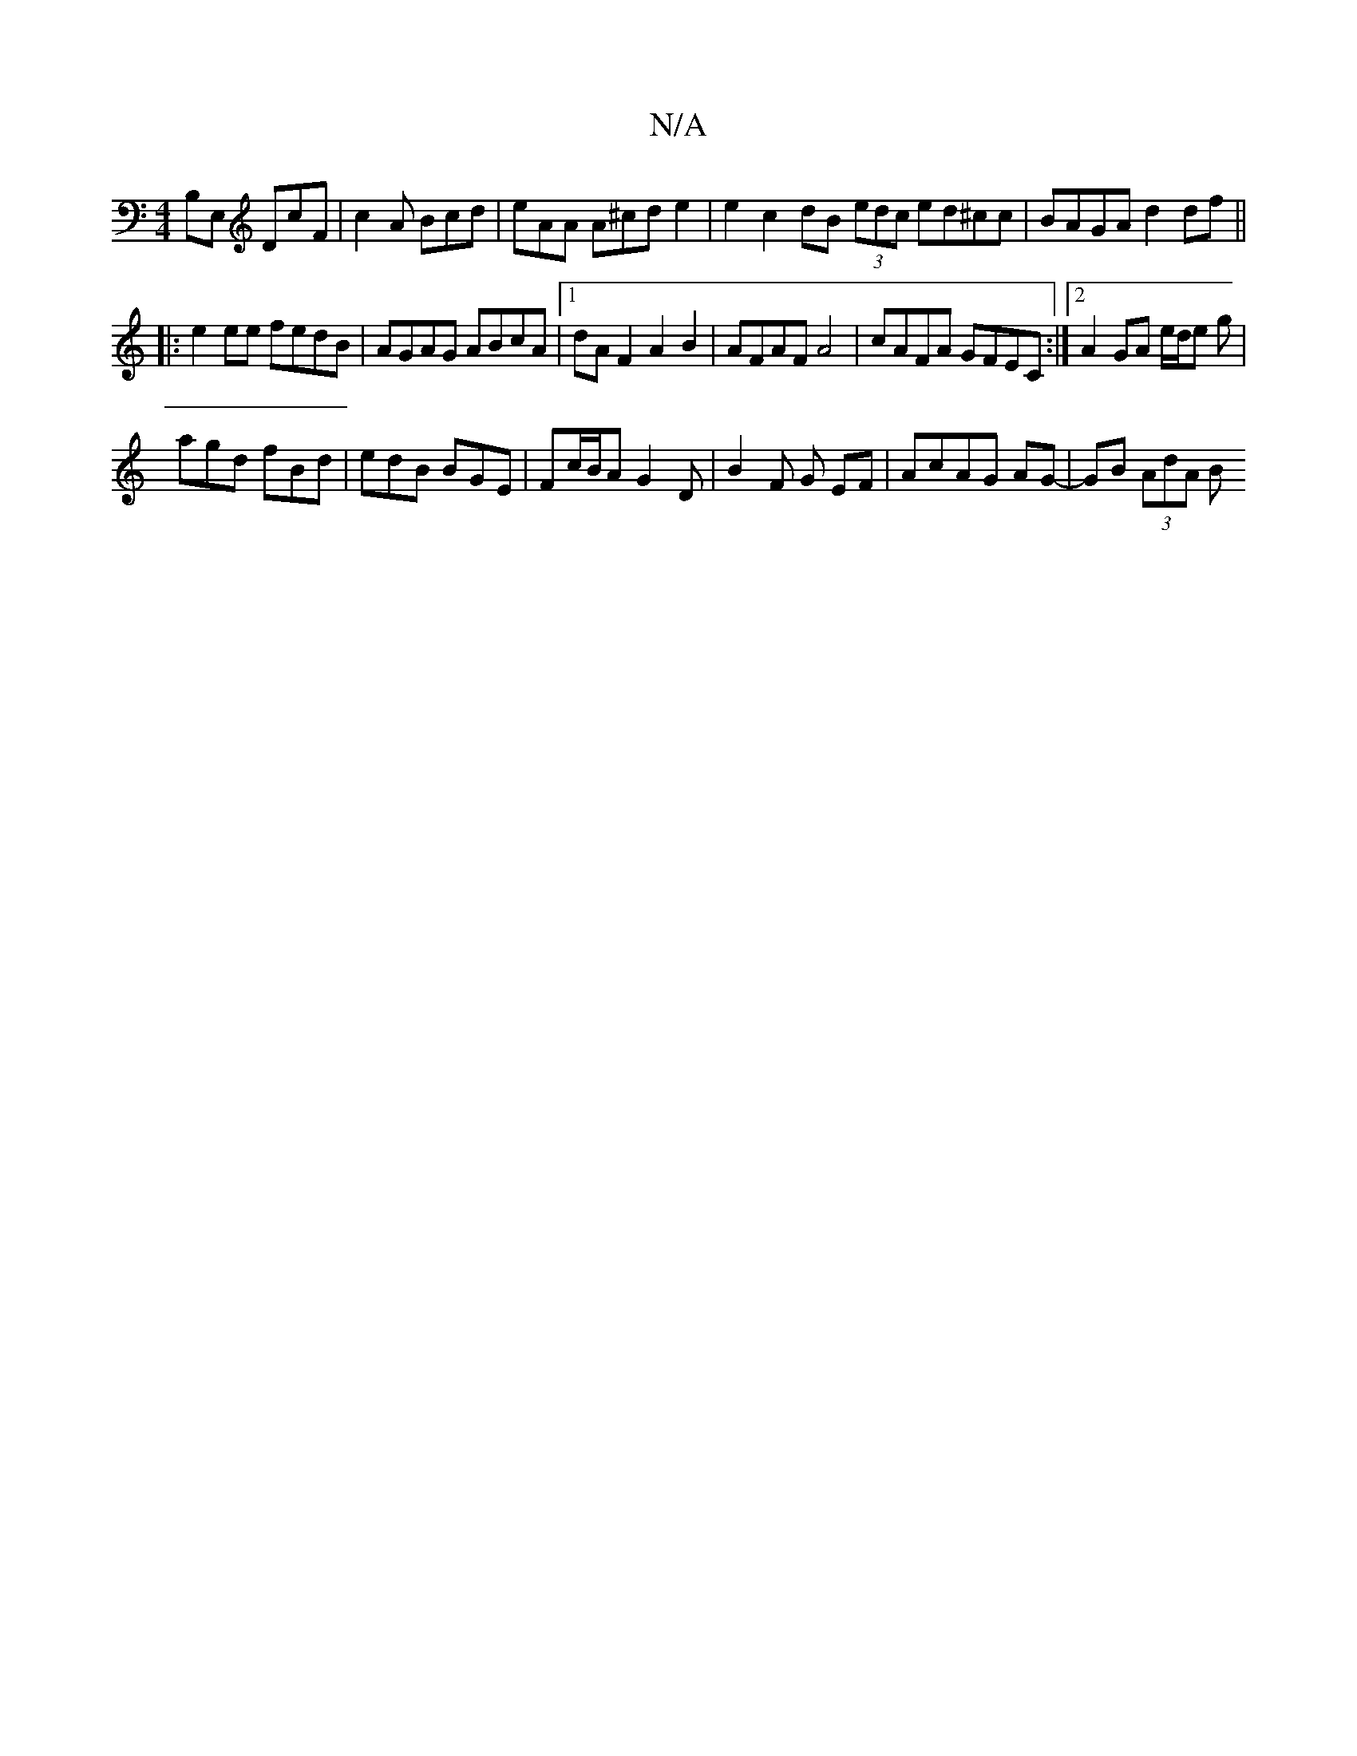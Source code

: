 X:1
T:N/A
M:4/4
R:N/A
K:Cmajor
B,E, DcF|c2A Bcd|eAA A^cd e2| e2 c2 dB (3edc ed^cc|BAGA d2 df||
|:e2ee fedB|AGAG ABcA|1 dA F2 A2 B2 |AFAF A4|cAFA GFEC:|2 A2 GA e/d/e g|
agd fBd | edB BGE | Fc/B/A G2D | B2 F G EF-|AcAG AG-|GB (3AdA B